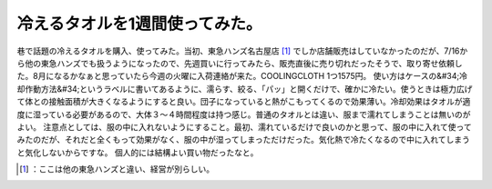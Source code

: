 ﻿冷えるタオルを1週間使ってみた。
################################


巷で話題の冷えるタオルを購入、使ってみた。当初、東急ハンズ名古屋店 [#]_ でしか店舗販売はしていなかったのだが、7/16から他の東急ハンズでも扱うようになったので、先週買いに行ってみたら、販売直後に売り切れだったそうで、取り寄せ依頼した。8月になるかなぁと思っていたら今週の火曜に入荷連絡が来た。COOLINGCLOTH 1つ1575円。
使い方はケースの&#34;冷却作動方法&#34;というラベルに書いてあるように、濡らす、絞る、「パッ」と開くだけで、確かに冷たい。使うときは極力広げて体との接触面積が大きくなるようにすると良い。団子になっていると熱がこもってくるので効果薄い。冷却効果はタオルが適度に湿っている必要があるので、大体３～４時間程度は持つ感じ。普通のタオルとは違い、服まで濡れてしまうことは無いのがよい。
注意点としては、服の中に入れないようにすること。最初、濡れているだけで良いのかと思って、服の中に入れて使ってみたのだが、それだと全くもって効果がなく、服の中が湿ってしまっただけだった。気化熱で冷たくなるので中に入れてしまうと気化しないからですな。
個人的には結構よい買い物だったなと。

.. image:: http://cdn-ak.f.st-hatena.com/images/fotolife/m/mkouhei/20100727/20100727213217.jpg
   :alt: f:id:mkouhei:20100727213217j:image




.. [#] ：ここは他の東急ハンズと違い、経営が別らしい。



.. author:: mkouhei
.. categories:: life, gadget, 
.. tags::
.. comments::


